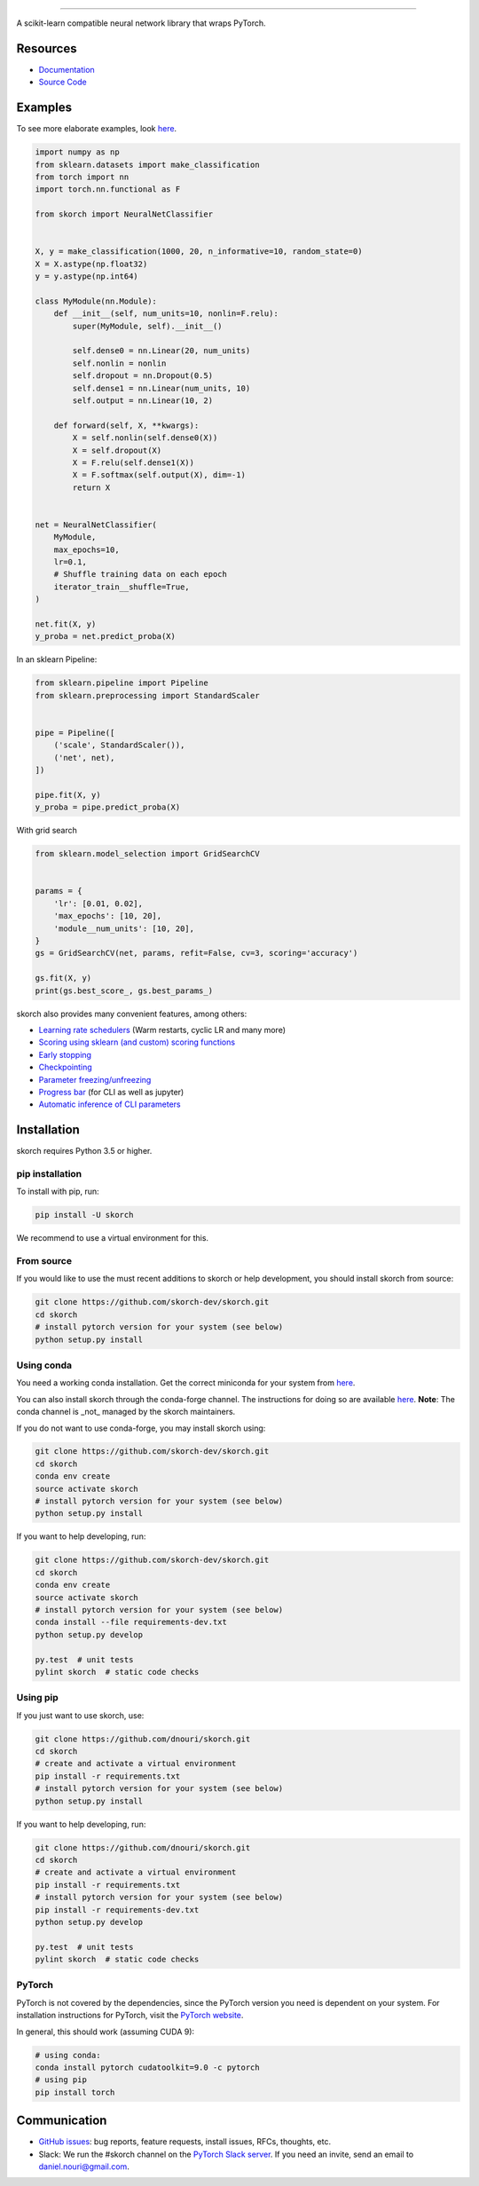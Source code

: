 .. image:: https://github.com/dnouri/skorch/blob/master/assets/skorch.svg
   :width: 30%

------------

|build| |coverage| |docs| |powered|

A scikit-learn compatible neural network library that wraps PyTorch.

.. |build| image:: https://travis-ci.org/dnouri/skorch.svg?branch=master
    :alt: Build Status
    :scale: 100%
    :target: https://travis-ci.org/dnouri/skorch?branch=master

.. |coverage| image:: https://github.com/dnouri/skorch/blob/master/assets/coverage.svg
    :alt: Test Coverage
    :scale: 100%

.. |docs| image:: https://readthedocs.org/projects/skorch/badge/?version=latest
    :alt: Documentation Status
    :scale: 100%
    :target: https://skorch.readthedocs.io/en/latest/?badge=latest

.. |powered| image:: https://github.com/dnouri/skorch/blob/master/assets/powered.svg
    :alt: Powered by
    :scale: 100%
    :target: https://github.com/ottogroup/

=========
Resources
=========

- `Documentation <https://skorch.readthedocs.io/en/latest/?badge=latest>`_
- `Source Code <https://github.com/dnouri/skorch/>`_

========
Examples
========

To see more elaborate examples, look `here
<https://github.com/dnouri/skorch/tree/master/notebooks/README.md>`__.

.. code:: python

    import numpy as np
    from sklearn.datasets import make_classification
    from torch import nn
    import torch.nn.functional as F

    from skorch import NeuralNetClassifier


    X, y = make_classification(1000, 20, n_informative=10, random_state=0)
    X = X.astype(np.float32)
    y = y.astype(np.int64)

    class MyModule(nn.Module):
        def __init__(self, num_units=10, nonlin=F.relu):
            super(MyModule, self).__init__()

            self.dense0 = nn.Linear(20, num_units)
            self.nonlin = nonlin
            self.dropout = nn.Dropout(0.5)
            self.dense1 = nn.Linear(num_units, 10)
            self.output = nn.Linear(10, 2)

        def forward(self, X, **kwargs):
            X = self.nonlin(self.dense0(X))
            X = self.dropout(X)
            X = F.relu(self.dense1(X))
            X = F.softmax(self.output(X), dim=-1)
            return X


    net = NeuralNetClassifier(
        MyModule,
        max_epochs=10,
        lr=0.1,
        # Shuffle training data on each epoch
        iterator_train__shuffle=True,
    )

    net.fit(X, y)
    y_proba = net.predict_proba(X)

In an sklearn Pipeline:

.. code:: python

    from sklearn.pipeline import Pipeline
    from sklearn.preprocessing import StandardScaler


    pipe = Pipeline([
        ('scale', StandardScaler()),
        ('net', net),
    ])

    pipe.fit(X, y)
    y_proba = pipe.predict_proba(X)

With grid search

.. code:: python

    from sklearn.model_selection import GridSearchCV


    params = {
        'lr': [0.01, 0.02],
        'max_epochs': [10, 20],
        'module__num_units': [10, 20],
    }
    gs = GridSearchCV(net, params, refit=False, cv=3, scoring='accuracy')

    gs.fit(X, y)
    print(gs.best_score_, gs.best_params_)

skorch also provides many convenient features, among others:

- `Learning rate schedulers <https://skorch.readthedocs.io/en/stable/callbacks.html#skorch.callbacks.LRScheduler>`_ (Warm restarts, cyclic LR and many more)
- `Scoring using sklearn (and custom) scoring functions <https://skorch.readthedocs.io/en/stable/callbacks.html#skorch.callbacks.EpochScoring>`_
- `Early stopping <https://skorch.readthedocs.io/en/stable/callbacks.html#skorch.callbacks.EarlyStopping>`_
- `Checkpointing <https://skorch.readthedocs.io/en/stable/callbacks.html#skorch.callbacks.Checkpoint>`_
- `Parameter freezing/unfreezing <https://skorch.readthedocs.io/en/stable/callbacks.html#skorch.callbacks.Freezer>`_
- `Progress bar <https://skorch.readthedocs.io/en/stable/callbacks.html#skorch.callbacks.ProgressBar>`_ (for CLI as well as jupyter)
- `Automatic inference of CLI parameters <https://github.com/dnouri/skorch/tree/master/examples/cli>`_

============
Installation
============

skorch requires Python 3.5 or higher.

pip installation
================

To install with pip, run:

.. code:: bash

    pip install -U skorch

We recommend to use a virtual environment for this.

From source
===========

If you would like to use the must recent additions to skorch or
help development, you should install skorch from source:

.. code:: bash

    git clone https://github.com/skorch-dev/skorch.git
    cd skorch
    # install pytorch version for your system (see below)
    python setup.py install

Using conda
===========

You need a working conda installation. Get the correct miniconda for
your system from `here <https://conda.io/miniconda.html>`__.

You can also install skorch through the conda-forge channel. 
The instructions for doing so are 
available `here <https://github.com/conda-forge/skorch-feedstock>`__.
**Note**: The conda channel is _not_ managed by the skorch maintainers.

If you do not want to use conda-forge, you may install skorch using:

.. code:: bash

    git clone https://github.com/skorch-dev/skorch.git
    cd skorch
    conda env create
    source activate skorch
    # install pytorch version for your system (see below)
    python setup.py install

If you want to help developing, run:

.. code:: bash

    git clone https://github.com/skorch-dev/skorch.git
    cd skorch
    conda env create
    source activate skorch
    # install pytorch version for your system (see below)
    conda install --file requirements-dev.txt
    python setup.py develop

    py.test  # unit tests
    pylint skorch  # static code checks

Using pip
=========

If you just want to use skorch, use:

.. code:: bash

    git clone https://github.com/dnouri/skorch.git
    cd skorch
    # create and activate a virtual environment
    pip install -r requirements.txt
    # install pytorch version for your system (see below)
    python setup.py install

If you want to help developing, run:

.. code:: bash

    git clone https://github.com/dnouri/skorch.git
    cd skorch
    # create and activate a virtual environment
    pip install -r requirements.txt
    # install pytorch version for your system (see below)
    pip install -r requirements-dev.txt
    python setup.py develop

    py.test  # unit tests
    pylint skorch  # static code checks

PyTorch
=======

PyTorch is not covered by the dependencies, since the PyTorch
version you need is dependent on your system. For installation
instructions for PyTorch, visit the `PyTorch website
<http://pytorch.org/>`__.

In general, this should work (assuming CUDA 9):

.. code:: bash

    # using conda:
    conda install pytorch cudatoolkit=9.0 -c pytorch
    # using pip
    pip install torch

=============
Communication
=============

- `GitHub issues <https://github.com/dnouri/skorch/issues>`_: bug
  reports, feature requests, install issues, RFCs, thoughts, etc.

- Slack: We run the #skorch channel on the `PyTorch Slack server
  <https://pytorch.slack.com/>`_.  If you need an invite, send an
  email to daniel.nouri@gmail.com.
